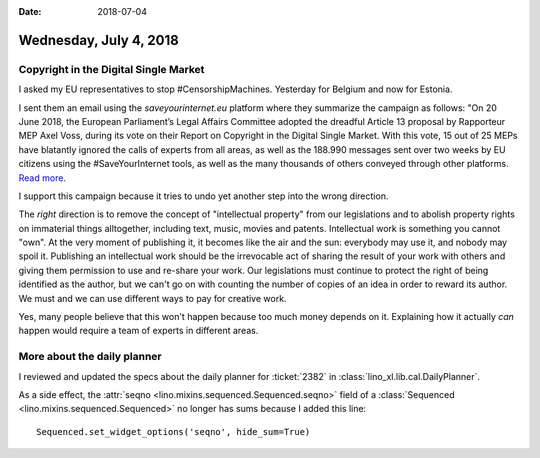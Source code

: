 :date: 2018-07-04

=======================
Wednesday, July 4, 2018
=======================

Copyright in the Digital Single Market
======================================

I asked my EU representatives to stop #CensorshipMachines.  Yesterday
for Belgium and now for Estonia.

I sent them an email using the `saveyourinternet.eu` platform where
they summarize the campaign as follows: "On 20 June 2018, the European
Parliament’s Legal Affairs Committee adopted the dreadful Article 13
proposal by Rapporteur MEP Axel Voss, during its vote on their Report
on Copyright in the Digital Single Market.  With this vote, 15 out of
25 MEPs have blatantly ignored the calls of experts from all areas, as
well as the 188.990 messages sent over two weeks by EU citizens using
the #SaveYourInternet tools, as well as the many thousands of others
conveyed through other platforms.  `Read more
<https://saveyourinternet.eu/the-european-parliament-legal-affairs-committee-voted-for-the-article-13-censorshipmachine-what-happens-next/>`__.

I support this campaign because it tries to undo yet another step into
the wrong direction.

The *right* direction is to remove the concept of "intellectual
property" from our legislations and to abolish property rights on
immaterial things alltogether, including text, music, movies and
patents.  Intellectual work is something you cannot "own".  At the
very moment of publishing it, it becomes like the air and the sun:
everybody may use it, and nobody may spoil it.  Publishing an
intellectual work should be the irrevocable act of sharing the result
of your work with others and giving them permission to use and
re-share your work.  Our legislations must continue to protect the
right of being identified as the author, but we can't go on with
counting the number of copies of an idea in order to reward its
author.  We must and we can use different ways to pay for creative
work.

Yes, many people believe that this won't happen because too much money
depends on it.  Explaining how it actually *can* happen would require
a team of experts in different areas.


More about the daily planner
============================

I reviewed and updated the specs about the daily planner for
:ticket:`2382` in :class:`lino_xl.lib.cal.DailyPlanner`.

As a side effect, the :attr:`seqno
<lino.mixins.sequenced.Sequenced.seqno>` field of a :class:`Sequenced
<lino.mixins.sequenced.Sequenced>` no longer has sums because I added
this line::
  
  Sequenced.set_widget_options('seqno', hide_sum=True)

  
